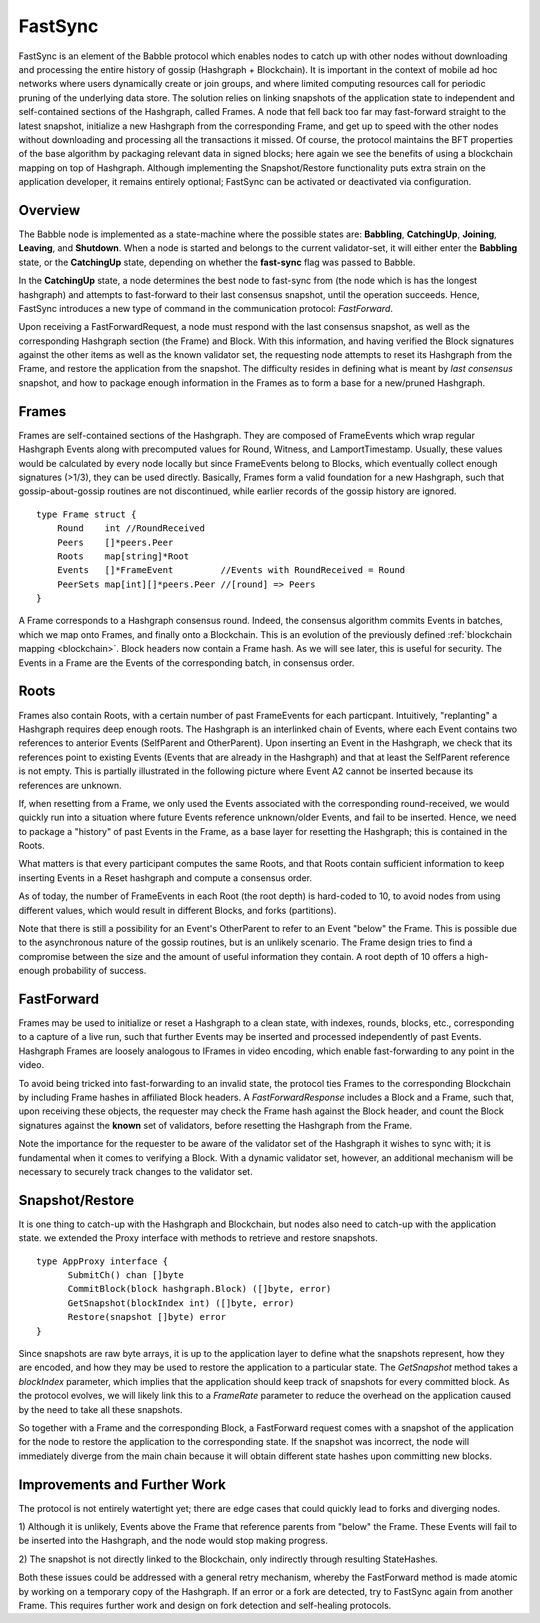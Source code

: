 .. _fastsync:

FastSync
========

FastSync is an element of the Babble protocol which enables nodes to catch up 
with other nodes without downloading and processing the entire history of gossip 
(Hashgraph + Blockchain). It is important in the context of mobile ad hoc 
networks where users dynamically create or join groups, and where limited 
computing resources call for periodic pruning of the underlying data store. The 
solution relies on linking snapshots of the application state to independent and 
self-contained sections of the Hashgraph, called Frames. A node that fell back 
too far may fast-forward straight to the latest snapshot, initialize a new
Hashgraph from the corresponding Frame, and get up to speed with the other nodes 
without downloading and processing all the transactions it missed. Of course, 
the protocol maintains the BFT properties of the base algorithm by packaging 
relevant data in signed blocks; here again we see the benefits of using a 
blockchain mapping on top of Hashgraph. Although implementing the 
Snapshot/Restore functionality puts extra strain on the application developer, 
it remains entirely optional; FastSync can be activated or deactivated via 
configuration. 

Overview
--------

.. image:: assets/fastsync.png

The Babble node is implemented as a state-machine where the possible states are: 
**Babbling**, **CatchingUp**, **Joining**, **Leaving**, and **Shutdown**. When a 
node is started and belongs to the current validator-set, it will either enter 
the **Babbling** state, or the **CatchingUp** state, depending on whether the 
**fast-sync** flag was passed to Babble. 

In the **CatchingUp** state, a node determines the best node to fast-sync from 
(the node which is has the longest hashgraph) and attempts to fast-forward to 
their last consensus snapshot, until the operation succeeds. Hence, FastSync 
introduces a new type of command in the communication protocol: *FastForward*.

Upon receiving a FastForwardRequest, a node must respond with the last consensus 
snapshot, as well as the corresponding Hashgraph section (the Frame) and Block. 
With this information, and having verified the Block signatures against the 
other items as well as the known validator set, the requesting node attempts to 
reset its Hashgraph from the Frame, and restore the application from the 
snapshot. The difficulty resides in defining what is meant by *last consensus* 
snapshot, and how to package enough information in the Frames as to form a base 
for a new/pruned Hashgraph. 

Frames
------

Frames are self-contained sections of the Hashgraph. They are composed of 
FrameEvents which wrap regular Hashgraph Events along with precomputed values
for Round, Witness, and LamportTimestamp. Usually, these values would be 
calculated by every node locally but since FrameEvents belong to Blocks, which 
eventually collect enough signatures (>1/3), they can be used directly. 
Basically, Frames form a valid foundation for a new Hashgraph, such that 
gossip-about-gossip routines are not discontinued, while earlier records of the 
gossip history are ignored. 

::

  type Frame struct {
      Round    int //RoundReceived
      Peers    []*peers.Peer
      Roots    map[string]*Root
      Events   []*FrameEvent         //Events with RoundReceived = Round
      PeerSets map[int][]*peers.Peer //[round] => Peers
  }

A Frame corresponds to a Hashgraph consensus round. Indeed, the consensus 
algorithm commits Events in batches, which we map onto Frames, and finally onto 
a Blockchain. This is an evolution of the previously defined :ref:`blockchain 
mapping <blockchain>`. Block headers now contain a Frame hash. As we will see 
later, this is useful for security. The Events in a Frame are the Events of the 
corresponding batch, in consensus order.

.. image:: assets/dag_frames_bx.png

Roots
-----

Frames also contain Roots, with a certain number of past FrameEvents for each 
particpant. Intuitively, "replanting" a Hashgraph requires deep enough roots. 
The Hashgraph is an interlinked chain of Events, where each Event contains two 
references to anterior Events (SelfParent and OtherParent). Upon inserting an 
Event in the Hashgraph, we check that its references point to existing Events 
(Events that are already in the Hashgraph) and that at least the SelfParent 
reference is not empty. This is partially illustrated in the following picture 
where Event A2 cannot be inserted because its references are unknown. 

.. image:: assets/roots_0.png

If, when resetting from a Frame, we only used the Events associated with the 
corresponding round-received, we would quickly run into a situation where future
Events reference unknown/older Events, and fail to be inserted. Hence, we need 
to package a "history" of past Events in the Frame, as a base layer for 
resetting the Hashgraph; this is contained in the Roots.

What matters is that every participant computes the same Roots, and that Roots
contain sufficient information to keep inserting Events in a Reset hashgraph and 
compute a consensus order.

As of today, the number of FrameEvents in each Root (the root depth) is 
hard-coded to 10, to avoid nodes from using different values, which would result
in different Blocks, and forks (partitions). 

Note that there is still a possibility for an Event's OtherParent to refer to an
Event "below" the Frame. This is possible due to the asynchronous nature of the
gossip routines, but is an unlikely scenario. The Frame design tries to find a 
compromise between the size and the amount of useful information they contain. 
A root depth of 10 offers a high-enough probability of success.

FastForward
-----------

Frames may be used to initialize or reset a Hashgraph to a clean state, with 
indexes, rounds, blocks, etc., corresponding to a capture of a live run, such 
that further Events may be inserted and processed independently of past Events. 
Hashgraph Frames are loosely analogous to IFrames in video encoding, which 
enable fast-forwarding to any point in the video. 

To avoid being tricked into fast-forwarding to an invalid state, the protocol 
ties Frames to the corresponding Blockchain by including Frame hashes in 
affiliated Block headers. A *FastForwardResponse* includes a Block and a Frame,
such that, upon receiving these objects, the requester may check the Frame hash
against the Block header, and count the Block signatures against the **known** 
set of validators, before resetting the Hashgraph from the Frame. 

Note the importance for the requester to be aware of the validator set of the 
Hashgraph it wishes to sync with; it is fundamental when it comes to verifying a 
Block. With a dynamic validator set, however, an additional mechanism will be 
necessary to securely track changes to the validator set. 

Snapshot/Restore
----------------

It is one thing to catch-up with the Hashgraph and Blockchain, but nodes also
need to catch-up with the application state. we extended the Proxy interface 
with methods to retrieve and restore snapshots. 

::

  type AppProxy interface {
  	SubmitCh() chan []byte
  	CommitBlock(block hashgraph.Block) ([]byte, error)
  	GetSnapshot(blockIndex int) ([]byte, error)
  	Restore(snapshot []byte) error
  }

Since snapshots are raw byte arrays, it is up to the application layer to define 
what the snapshots represent, how they are encoded, and how they may be used to 
restore the application to a particular state. The *GetSnapshot* method takes a 
*blockIndex* parameter, which implies that the application should keep track of 
snapshots for every committed block. As the protocol evolves, we will likely 
link this to a *FrameRate* parameter to reduce the overhead on the application 
caused by the need to take all these snapshots.

So together with a Frame and the corresponding Block, a FastForward request 
comes with a snapshot of the application for the node to restore the application
to the corresponding state. If the snapshot was incorrect, the node will 
immediately diverge from the main chain because it will obtain different state
hashes upon committing new blocks.

Improvements and Further Work
-----------------------------

The protocol is not entirely watertight yet; there are edge cases that could 
quickly lead to forks and diverging nodes. 

1) Although it is unlikely, Events above the Frame that reference parents from 
"below" the Frame. These Events will fail to be inserted into the Hashgraph, and 
the node would stop making progress.

2) The snapshot is not directly linked to the Blockchain, only indirectly 
through resulting StateHashes.

Both these issues could be addressed with a general retry mechanism, whereby the 
FastForward method is made atomic by working on a temporary copy of the 
Hashgraph. If an error or a fork are detected, try to FastSync again from 
another Frame. This requires further work and design on fork detection and 
self-healing protocols. 









